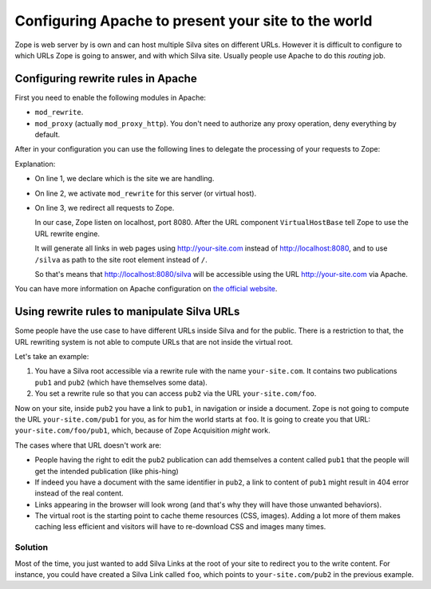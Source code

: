 Configuring Apache to present your site to the world
====================================================

Zope is web server by is own and can host multiple Silva sites on
different URLs. However it is difficult to configure to which URLs
Zope is going to answer, and with which Silva site. Usually people use
Apache to do this *routing* job.

Configuring rewrite rules in Apache
-----------------------------------

First you need to enable the following modules in Apache:

- ``mod_rewrite``.

- ``mod_proxy`` (actually ``mod_proxy_http``). You don't need to authorize any
  proxy operation, deny everything by default.

After in your configuration you can use the following lines to
delegate the processing of your requests to Zope:

.. code-block:: apache
   :linenos:

   ServerName your-site.com
   RewriteEngine On
   RewriteRule ^/(.*) http://localhost:8080/VirtualHostBase/http/%{SERVER_NAME}:80/silva/VirtualHostRoot/$1 [L,P]

Explanation:

- On line 1, we declare which is the site we are handling.

- On line 2, we activate ``mod_rewrite`` for this server (or virtual host).

- On line 3, we redirect all requests to Zope.

  In our case, Zope listen on localhost, port 8080. After the URL
  component ``VirtualHostBase`` tell Zope to use the URL rewrite
  engine.

  It will generate all links in web pages using http://your-site.com
  instead of http://localhost:8080, and to use ``/silva`` as path to
  the site root element instead of ``/``.

  So that's means that http://localhost:8080/silva will be accessible
  using the URL http://your-site.com via Apache.

You can have more information on Apache configuration on `the official
website <http://httpd.apache.org/docs>`_.


Using rewrite rules to manipulate Silva URLs
--------------------------------------------

Some people have the use case to have different URLs inside Silva and
for the public. There is a restriction to that, the URL rewriting system
is not able to compute URLs that are not inside the virtual root.

Let's take an example:

1. You have a Silva root accessible via a rewrite rule with the name
   ``your-site.com``. It contains two publications ``pub1`` and
   ``pub2`` (which have themselves some data).

2. You set a rewrite rule so that you can access ``pub2`` via the URL
   ``your-site.com/foo``.

Now on your site, inside ``pub2`` you have a link to ``pub1``, in
navigation or inside a document. Zope is not going to compute the URL
``your-site.com/pub1`` for you, as for him the world starts at
``foo``. It is going to create you that URL:
``your-site.com/foo/pub1``, which, because of Zope Acquisition *might*
work.

The cases where that URL doesn't work are:

- People having the right to edit the ``pub2`` publication can add
  themselves a content called ``pub1`` that the people will get the
  intended publication (like phis-hing)

- If indeed you have a document with the same identifier in ``pub2``,
  a link to content of ``pub1`` might result in 404 error instead of
  the real content.

- Links appearing in the browser will look wrong (and that's why they
  will have those unwanted behaviors).

- The virtual root is the starting point to cache theme resources
  (CSS, images). Adding a lot more of them makes caching less
  efficient and visitors will have to re-download CSS and images many
  times.

Solution
~~~~~~~~

Most of the time, you just wanted to add Silva Links at the root of
your site to redirect you to the write content. For instance, you
could have created a Silva Link called ``foo``, which points to
``your-site.com/pub2`` in the previous example.
